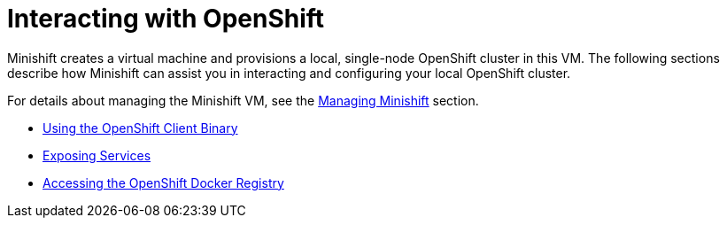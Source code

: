 [[interacting-with-openshift]]
= Interacting with OpenShift
:icons:

Minishift creates a virtual machine and provisions a local, single-node OpenShift cluster in this VM.
The following sections describe how Minishift can assist you in interacting and configuring your local OpenShift cluster.

For details about managing the Minishift VM, see the xref:../using/managing-minishift.adoc#managing-minishift[Managing Minishift] section.

- xref:../openshift/openshift-client-binary.adoc#openshift-client-binary[Using the OpenShift Client Binary]
- xref:../openshift/exposing-services.adoc#exposing-services[Exposing Services]
- xref:../openshift/openshift-docker-registry.adoc#accessing-the-openshift-docker-registry[Accessing the OpenShift Docker Registry]
